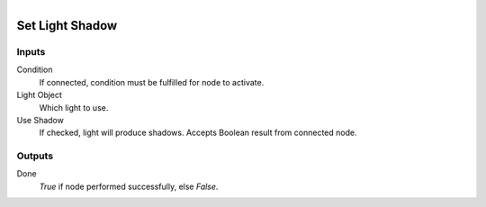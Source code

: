 .. figure:: /images/logic_nodes/lights/ln-set_light_shadow.png
   :align: right
   :width: 215
   :alt: Set Light Shadow Node

.. _ln-set_light_shadow:

==============================
Set Light Shadow
==============================

Inputs
++++++++++++++++++++++++++++++

Condition
   If connected, condition must be fulfilled for node to activate.

Light Object
   Which light to use.

Use Shadow
   If checked, light will produce shadows. Accepts Boolean result from connected node.

Outputs
++++++++++++++++++++++++++++++

Done
   *True* if node performed successfully, else *False*.
